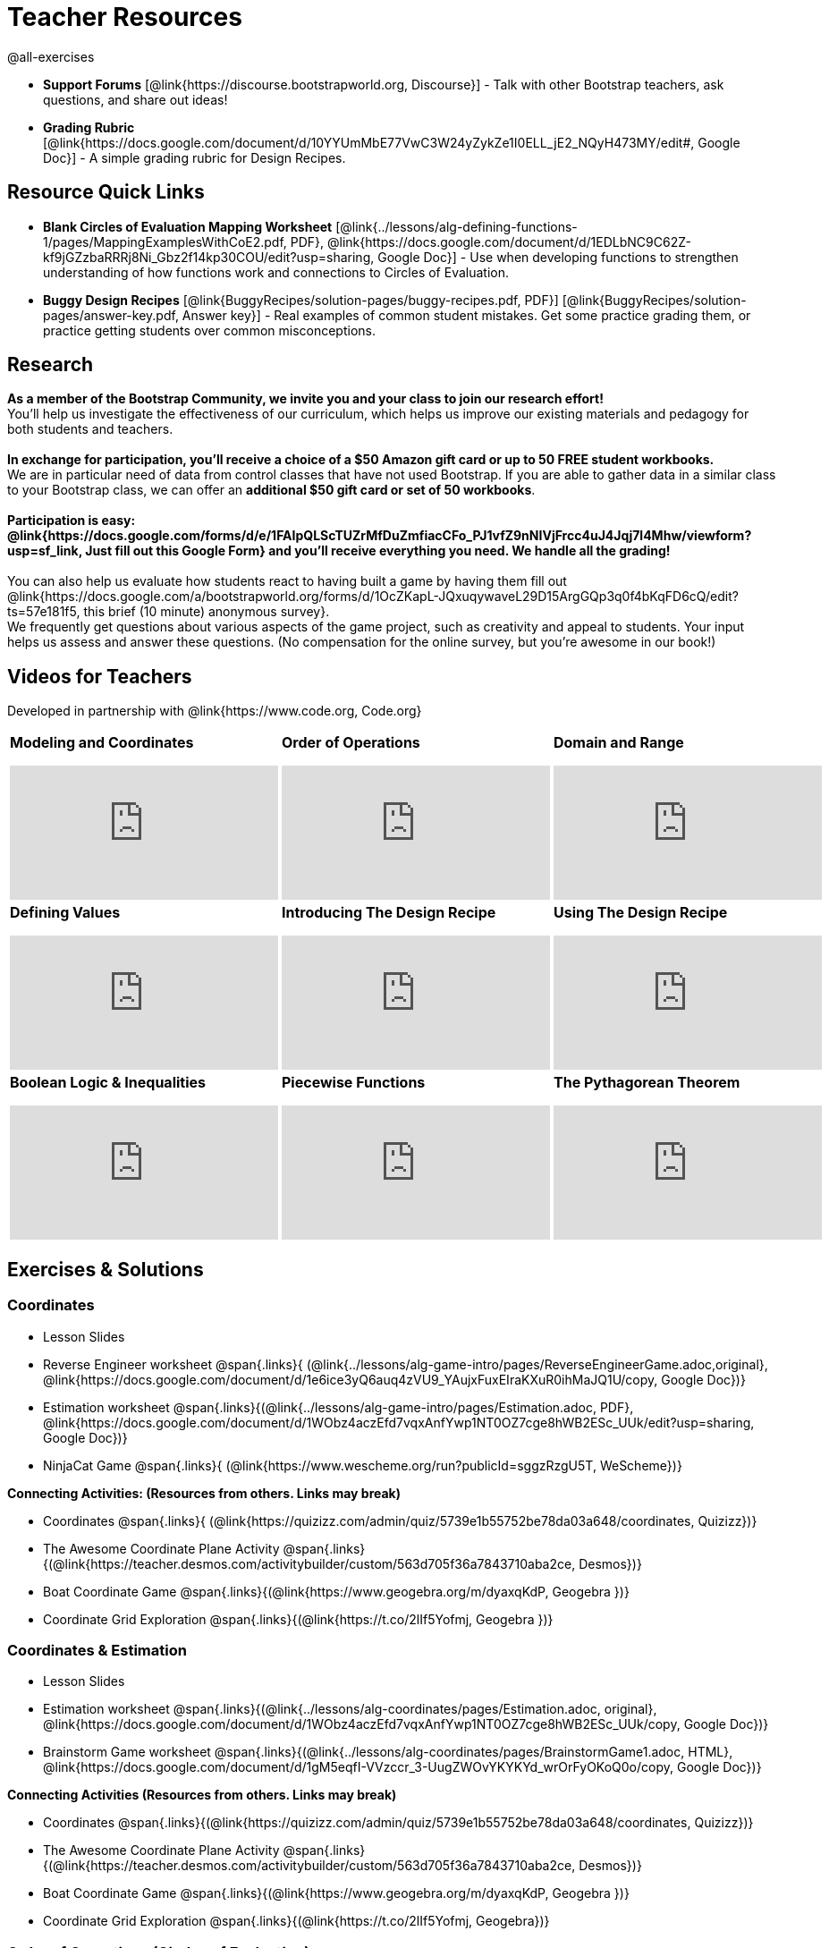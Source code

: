 = Teacher Resources

@all-exercises

[.teacher_resources]

- *Support Forums* [@link{https://discourse.bootstrapworld.org, Discourse}] - Talk with other Bootstrap teachers, ask questions, and share out ideas!

ifeval::["{proglang}" == "wescheme"]
- *Assessment Guide* [@link{https://docs.google.com/document/d/1uJk66awwVCqJPSTiwMy1FKuYd1FipsShJwCUCq0P7Tw/edit?usp=sharing, Google Doc}] - Guidance for teachers on assessing student programs.
endif::[]

- *Grading Rubric* [@link{https://docs.google.com/document/d/10YYUmMbE77VwC3W24yZykZe1I0ELL_jE2_NQyH473MY/edit#, Google Doc}] - A simple grading rubric for Design Recipes.

== Resource Quick Links
 
ifeval::["{proglang}" == "wescheme"]
* *Blank Fast Functions Worksheet* [@link{../lessons/alg-defining-functions-1/pages/FastFunctions.adoc, PDF}, @link{https://docs.google.com/document/d/1zxq7TYX76y6DFwdF2DCuN1nnLAmbD33Sua1QhhmOYH8/edit?usp=sharing, Google Doc}] - Use for getting started with functions and function drills.
endif::[]

ifeval::["{proglang}" == "pyret"]
* *Blank Fast Functions Worksheet* [@link{../lessons/alg-defining-functions-1/pages/FastFunctions.adoc, PDF}, @link{https://docs.google.com/document/d/19zlI9LU1u3xOfC7CQ2OHznaiJJNwbWJD9mm-7QtEXVQ/edit?usp=sharing, Google Doc}] - Use for getting started with functions and function drills.
endif::[]

ifeval::["{proglang}" == "wescheme"]
* *Blank Design Recipe Worksheet* [@link{../back-matter/pages/blank-recipe.pdf, PDF}, @link{https://docs.google.com/document/d/1ndYc16uBaVFQsDxIJL3VPhzW9rDJOvIlNX26I2FbDzk/edit?usp=sharing, Google Doc}] - Use alongside story problems for a function development template.
endif::[]

ifeval::["{proglang}" == "pyret"]
* *Blank Design Recipe Worksheet* [@link{../back-matter/pages/blank-recipe.pdf, PDF}, @link{https://docs.google.com/document/d/1B0vXzCMNEUJtPsUnJVeV3Dt13rNuK2T_7ukpfMvv7og/edit?usp=sharing, Google Doc}] - Use alongside story problems for a function development template.
endif::[]

* *Blank Circles of Evaluation Mapping Worksheet* [@link{../lessons/alg-defining-functions-1/pages/MappingExamplesWithCoE2.pdf, PDF}, @link{https://docs.google.com/document/d/1EDLbNC9C62Z-kf9jGZzbaRRRj8Ni_Gbz2f14kp30COU/edit?usp=sharing, Google Doc}] - Use when developing functions to strengthen understanding of how functions work and connections to Circles of Evaluation.

ifeval::["{proglang}" == "wescheme"]
* *Blank Game Template* 
[@link{http://www.wescheme.org/openEditor?publicId=kmFwVRqyoi, WeScheme}] - This blank template is used alongside the lessons to create a simple video game.
endif::[]
ifeval::["{proglang}" == "pyret"]
* *Blank Game Template* 
[@link{https://code.pyret.org/editor#share=0B32bNEogmncOV3JRUkJ2NE1TSHc&v=80ba55b, Pyret file}] - This blank template is used alongside the lessons to create a simple video game.
endif::[]

ifeval::["{proglang}" == "wescheme"] 
* *Sample Completed Game* [@link{http://www.wescheme.org/view?publicId=oN4mUJ35c9, WeScheme}] - This advanced game uses some of the features of the supplemental lessons, including 2d-motion and multiple dangers and targets.
endif::[]
ifeval::["{proglang}" == "pyret"]
* *Sample Completed Game* [@link{https://code.pyret.org/editor#share=128nrfqS9COwTpAhRaRz0GfIbMrlhqEIj&v=f1d3c87, Pyret file}] - This advanced game uses some of the features of the supplemental lessons, including 2d-motion and multiple dangers and targets.
endif::[]

* *Buggy Design Recipes*
[@link{BuggyRecipes/solution-pages/buggy-recipes.pdf, PDF}] [@link{BuggyRecipes/solution-pages/answer-key.pdf, Answer key}] - Real examples of common student mistakes. Get some practice grading them, or practice getting students over common misconceptions.

== Research 

*As a member of the Bootstrap Community, we invite you and your class to join our research effort!* +
You'll help us investigate the effectiveness of our curriculum, which helps us improve our existing materials and pedagogy for both students and teachers. +
{empty} +
*In exchange for participation, you'll receive a choice of a $50 Amazon gift card or up to 50 FREE student workbooks.* +
We are in particular need of data from control classes that have not used Bootstrap. If you are able to gather data in a similar class to your Bootstrap class, we can offer an *additional $50 gift card or set of 50 workbooks*. +
{empty} +
*Participation is easy: @link{https://docs.google.com/forms/d/e/1FAIpQLScTUZrMfDuZmfiacCFo_PJ1vfZ9nNIVjFrcc4uJ4Jqj7l4Mhw/viewform?usp=sf_link, Just fill out this Google Form} and you'll receive everything you need.  We handle all the grading!* +
{empty} +
You can also help us evaluate how students react to having built a game by having them fill out @link{https://docs.google.com/a/bootstrapworld.org/forms/d/1OcZKapL-JQxuqywaveL29D15ArgGQp3q0f4bKqFD6cQ/edit?ts=57e181f5, this brief (10 minute) anonymous survey}. +
We frequently get questions about various aspects of the game project, such as creativity and appeal to students.  Your input helps us assess and answer these questions.  (No compensation for the online survey, but you're awesome in our book!)

== Videos for Teachers
Developed in partnership with @link{https://www.code.org, Code.org}

//Embed 10 videos here
[.left-header,cols="30a,30a,30a", stripes=none]
|===
|
*Modeling and Coordinates*

video::KSt_3ovWfjk[youtube]

|
*Order of Operations*

video::AMFaPKHp3Mg[youtube]

|
*Domain and Range*

video::88WhYoMxrGw[youtube]

|
*Defining Values*

video::xRUoQO1AdVs[youtube]

|
*Introducing The Design Recipe*

video::ZWdLNtPu6PQ[youtube]

|
*Using The Design Recipe*

video::SL2zLs2P-mU[youtube]

|
*Boolean Logic & Inequalities*

video::5Fe4JMEBXPM[youtube]

|
*Piecewise Functions*

video::joF6lOgCN14[youtube]

|
*The Pythagorean Theorem*

video::Bbq0oCmvSmA[youtube]

|
*Why Is Algebra So Hard?*

video::5MbL4jxHTvY[youtube]

|===

[.exercises_and_solutions]
== Exercises & Solutions

=== Coordinates

* Lesson Slides
ifeval::["{proglang}" == "wescheme"]
@span{.links}{
(@link{https://docs.google.com/presentation/d/16ZKAYkRX3pMPd65dFwsu_opuihhu32sK7C3EpLbKxbs/edit?usp=sharing,
Google Slides})}
endif::[]
ifeval::["{proglang}" == "pyret"]
@span{.links}{
(@link{https://docs.google.com/presentation/d/1D89D0MflgxOzUyvPfK94jncQPcKD-0CBnMBrsgrUlEU/edit?usp=sharing,
Google Slides})}
endif::[]

* Reverse Engineer worksheet
@span{.links}{
(@link{../lessons/alg-game-intro/pages/ReverseEngineerGame.adoc,original},
@link{https://docs.google.com/document/d/1e6ice3yQ6auq4zVU9_YAujxFuxEIraKXuR0ihMaJQ1U/copy,
Google Doc})}

* Estimation worksheet
@span{.links}{(@link{../lessons/alg-game-intro/pages/Estimation.adoc,
PDF},
@link{https://docs.google.com/document/d/1WObz4aczEfd7vqxAnfYwp1NT0OZ7cge8hWB2ESc_UUk/edit?usp=sharing,
Google Doc})}

* NinjaCat Game
@span{.links}{
(@link{https://www.wescheme.org/run?publicId=sggzRzgU5T,
WeScheme})}

*Connecting Activities: (Resources from others. Links may break)*

* Coordinates
@span{.links}{
(@link{https://quizizz.com/admin/quiz/5739e1b55752be78da03a648/coordinates,
Quizizz})}

* The Awesome Coordinate Plane Activity
@span{.links}{(@link{https://teacher.desmos.com/activitybuilder/custom/563d705f36a7843710aba2ce,
Desmos})}

* Boat Coordinate Game
@span{.links}{(@link{https://www.geogebra.org/m/dyaxqKdP, Geogebra
})}

* Coordinate Grid Exploration
@span{.links}{(@link{https://t.co/2lIf5Yofmj, Geogebra
})}

=== Coordinates & Estimation

* Lesson Slides
ifeval::["{proglang}" == "wescheme"]
@span{.links}{(@link{https://docs.google.com/presentation/d/197qEduqpIWLrJR38mgk5aga-8qcT9apEcIif9sr5RbM/edit?usp=sharing,
Google Slides})}
endif::[]
ifeval::["{proglang}" == "pyret"]
@span{.links}{(@link{https://docs.google.com/presentation/d/1Z9Y1ZGUarBGk2zrnPBZdHT8BwLfZzv4ZTiw2Yh1ILH0/edit?usp=sharing,
Google Slides})}
endif::[]

* Estimation worksheet
@span{.links}{(@link{../lessons/alg-coordinates/pages/Estimation.adoc,
original},
@link{https://docs.google.com/document/d/1WObz4aczEfd7vqxAnfYwp1NT0OZ7cge8hWB2ESc_UUk/copy,
Google Doc})}

* Brainstorm Game worksheet
@span{.links}{(@link{../lessons/alg-coordinates/pages/BrainstormGame1.adoc,
HTML},
@link{https://docs.google.com/document/d/1gM5eqfI-VVzccr_3-UugZWOvYKYKYd_wrOrFyOKoQ0o/copy,
Google Doc})}

*Connecting Activities (Resources from others. Links may break)*

* Coordinates
@span{.links}{(@link{https://quizizz.com/admin/quiz/5739e1b55752be78da03a648/coordinates,
Quizizz})}

* The Awesome Coordinate Plane Activity
@span{.links}{(@link{https://teacher.desmos.com/activitybuilder/custom/563d705f36a7843710aba2ce,
Desmos})}

* Boat Coordinate Game
@span{.links}{(@link{https://www.geogebra.org/m/dyaxqKdP, Geogebra })}

* Coordinate Grid Exploration
@span{.links}{(@link{https://t.co/2lIf5Yofmj, Geogebra})}

=== Order of Operations (Circles of Evaluation)

* Lessons Slides
ifeval::["{proglang}" == "wescheme"]
@span{.links}{(@link{https://docs.google.com/presentation/d/16ZKAYkRX3pMPd65dFwsu_opuihhu32sK7C3EpLbKxbs/view,
Google Slides})}
endif::[]
ifeval::["{proglang}" == "pyret"]
@span{.links}{(@link{https://docs.google.com/presentation/d/1e89uaOZDPxlm0NofNoq6P5z9Sn58nnim7fuy_i3S35c/edit?usp=sharing,
Google Slides})}
endif::[]

//@span{.links}{(@link{../lessons/alg-order-of-operations/pages/OrderOfOperations1-FrayerModelTemplate.pdf, PDF}, @link{https://docs.google.com/drawings/d/1mCJygY5elVQzy64zLLRyFVZ9-CkTnVYTBM3URnIfzEc/view, Google Doc})}

*Bootstrap Formative Assessments*

* Bootstrap: Algebra - Coordinates, Circles of Evaluation, & Code}
@span{.links}{(@link{https://quizizz.com/admin/quiz/5d9919906dbee7001e08a5ed,
Quizizz
})}

* Bootstrap:Algebra - Data Types & Circles of Evaluation
@span{.links}{(@link{https://teacher.desmos.com/activitybuilder/custom/5d991b064febfc7e0ff8cb1d,
Desmos
})}

* Bootstrap:Algebra - Circles of Evaluation Review(Blank Template)
@span{.links}{(@link{https://teacher.desmos.com/activitybuilder/custom/5d991a674febfc7e0ff8cb15,
Desmos
})}

* Bootstrap:Algebra - Contracts, Domain/Range, Data Types, &
Functions @span{.links}{(@link{https://quizizz.com/admin/quiz/5d9919776c6f17001a9dc6a0,
Quizizz
})}

* Bootstrap:Algebra - Data Types, Circles of Evaluation, and
Contracts
@span{.links}{(@link{https://teacher.desmos.com/activitybuilder/custom/5d991ae71172d473178c9816,
Desmos
})}

*Connecting Activities (Resources from others. Links may break)*

* Order of Operations
@span{.links}{(@link{https://quizizz.com/admin/quiz/5bd690b3784210001af2588c,
Quizizz})}

* Twin Puzzles - Order of Operations
@span{.links}{(@link{https://teacher.desmos.com/activitybuilder/custom/57ae458a697f767c75597801,
Desmos})}

*Supplemental Activities*

////
* Warmup
@span{.links}{(@link{https://docs.google.com/document/d/1USFPXkeO5AbGOzm_U0tMv4NV3RrxTMTyg-bqIKUf4q4/edit,
original} |
@link{https://docs.google.com/document/d/1nVUf8se8OzQownIorbh6KJ9fU36GFF6L1Bi3ekwp9L4/edit,
answers})}
////

* Completing Circles of Evaluation from Math Expressions (1)
@span{.links}{(@link{../lessons/alg-order-of-operations/pages/complete-coe-from-arith1.adoc, original} |
@link{../lessons/alg-order-of-operations/solution-pages/complete-coe-from-arith1.adoc, answers})}

* Completing Circles of Evaluation from Math Expressions (2)
@span{.links}{(@link{../lessons/alg-order-of-operations/pages/complete-coe-from-arith2.adoc,
original} |
@link{../lessons/alg-order-of-operations/solution-pages/complete-coe-from-arith2.adoc,answers})}

* Creating Circles of Evaluation from Math Expressions (1)
@span{.links}{(@link{../lessons/alg-order-of-operations/pages/arith-to-coe1.adoc,
original} |
@link{../lessons/alg-order-of-operations/solution-pages/arith-to-coe1.adoc,
answers})}

* Creating Circles of Evaluation from Math Expressions (2)
@span{.links}{(@link{../lessons/alg-order-of-operations/pages/arith-to-coe2.adoc,
original} |
@link{../lessons/alg-order-of-operations/solution-pages/arith-to-coe2.adoc,
answers})}

* Creating Circles of Evaluation from Math Expressions (3)
@span{.links}{(@link{../lessons/alg-order-of-operations/pages/arith-to-coe3.adoc,
original} |
@link{../lessons/alg-order-of-operations/solution-pages/arith-to-coe3.adoc,
answers})}

* Converting Circles of Evaluation to Math Expressions (1)
@span{.links}{(@link{../lessons/alg-order-of-operations/pages/coe-to-arith1.adoc,
original} |
@link{../lessons/alg-order-of-operations/solution-pages/coe-to-arith1.adoc,
answers})}

* Converting Circles of Evaluation to Math Expressions (2)
@span{.links}{(@link{../lessons/alg-order-of-operations/pages/coe-to-arith2.adoc,
original} |
@link{../lessons/alg-order-of-operations/solution-pages/coe-to-arith2.adoc,
answers})}

* Matching Circles of Evaluation and Math Expressions
@span{.links}{(@link{../lessons/alg-order-of-operations/pages/match-arith-coe1.adoc,
original} |
@link{../lessons/alg-order-of-operations/solution-pages/match-arith-coe1.adoc,
answers})}

* Evaluating Circles of Evaluation (1)
@span{.links}{(@link{../lessons/alg-order-of-operations/pages/coe-to-math-answer1.adoc,
original} |
@link{../lessons/alg-order-of-operations/solution-pages/coe-to-math-answer1.adoc,
answers})}

* Evaluating Circles of Evaluation (2)
@span{.links}{(@link{../lessons/alg-order-of-operations/pages/coe-to-math-answer2.adoc,
original} |
@link{../lessons/alg-order-of-operations/solution-pages/coe-to-math-answer2.adoc,
answers})}

* Completing Code from Circles of Evaluation
@span{.links}{(@link{../lessons/alg-order-of-operations/pages/complete-code-from-coe1.adoc,
original} |
@link{../lessons/alg-order-of-operations/solution-pages/complete-code-from-coe1.adoc,
answers})}

* Converting Circles of Evaluation to Code (1)
@span{.links}{(@link{../lessons/alg-order-of-operations/pages/coe-to-code1.adoc,
original} |
@link{../lessons/alg-order-of-operations/solution-pages/coe-to-code1.adoc,
answers})}

* Converting Circles of Evaluation to Code (2)
@span{.links}{(@link{../lessons/alg-order-of-operations/pages/coe-to-code2.adoc,
original} |
@link{../lessons/alg-order-of-operations/solution-pages/coe-to-code2.adoc,
answers})}

* Matching Circles of Evaluation and Code
@span{.links}{(@link{../lessons/alg-order-of-operations/pages/coe-code-matching1.adoc,
original} |
@link{../lessons/alg-order-of-operations/solution-pages/coe-code-matching1.adoc,
answers})}

=== Domain and Range (Contracts)

*  Lesson Slides
ifeval::["{proglang}" == "wescheme"]
@span{.links}{(@link{https://docs.google.com/presentation/d/1M8A7eX7Ys-CNFvbwDwzoux21Kt5LwUlVTl-EM11fdfU/edit?usp=sharing,
Google Slides})}
endif::[]
ifeval::["{proglang}" == "pyret"]
@span{.links}{(@link{https://docs.google.com/presentation/d/1FZsKNPlWYBBAKFA_YuBcaoJojIDJgul1jI-lipIhDVg/edit?usp=sharing,
Google Slides})}
endif::[]

*Connecting Activities (Resources from others. Links may break)*

* Introduction to Domain & Range
@span{.links}{(@link{https://teacher.desmos.com/activitybuilder/custom/57d6b323d5b6478408b8748b,
Desmos})}

* Finding Domain & Range
@span{.links}{(@link{https://teacher.desmos.com/activitybuilder/custom/56e8442cc2a23ba41da1c7d9,
Desmos})}

* Domain & Range
@span{.links}{(@link{https://teacher.desmos.com/polygraph/custom/5615f787bd554ea00761a522,
Desmos Polygraph})}

* Domain & Range
Illustrated
@span{.links}{(@link{https://www.geogebra.org/m/VapgrG4p,
Geogebra})}

* Domain & Range Review
@span{.links}{(@link{https://quizizz.com/admin/quiz/57233dce9e0f97a95d8b1bd5/domain-and-range,
 Quizizz})}

*Supplemental Activities*

////
* Warmup
@span{.links}{(@link{https://docs.google.com/document/d/1Qn59Fol2tspqOx6XQV88xm-IYsRGY769cb7MQeknSMA/edit,
original} |
@link{https://docs.google.com/document/d/1CB7S_-w3YyWTe15yt5kHtlIZrLW-lUicPTM6oz2ge0I/edit,
answers})}
////

* Converting Circles of Evaluation to Code (1)
@span{.links}{(@link{../lessons/alg-domain-and-range/pages/many-types-coe-to-code1.adoc,
original} |
@link{../lessons/alg-domain-and-range/solution-pages/many-types-coe-to-code1.adoc,
answers})}

* Converting Circles of Evaluation to Code (2)
@span{.links}{(@link{../lessons/alg-domain-and-range/pages/many-types-coe-to-code2.adoc,
original} |
@link{../lessons/alg-domain-and-range/solution-pages/many-types-coe-to-code2.adoc,
answers})}

* Identifying Parts of Expressions (1)
@span{.links}{(@link{../lessons/alg-domain-and-range/pages/id-expr-pieces1.adoc,
original} |
@link{../lessons/alg-domain-and-range/solution-pages/id-expr-pieces1.adoc,
answers})}

* Identifying Parts of Expressions (2)
@span{.links}{(@link{../lessons/alg-domain-and-range/pages/id-expr-pieces2.adoc,
original} |
@link{../lessons/alg-domain-and-range/solution-pages/id-expr-pieces2.adoc,
answers})}

* Matching Expressions & Contracts
@span{.links}{(@link{../lessons/alg-domain-and-range/pages/match-contracts-exprs1.adoc,
original} |
@link{../lessons/alg-domain-and-range/solution-pages/match-contracts-exprs1.adoc,
answers})}

=== Function Composition 1

* Lesson Slides
ifeval::["{proglang}" == "wescheme"]
@span{.links}{(@link{https://docs.google.com/presentation/d/1BvOHRghJtY7vKSc_Icirlt7bVolrMjxGf0r4NfRsR48/edit?usp=sharing,
Google Slides})}
endif::[]
ifeval::["{proglang}" == "pyret"]
@span{.links}{(@link{https://docs.google.com/presentation/d/1IAViGbTynOiKoAu9RqOMqpIjRiFtfv6ac1GKcGlwaS8/edit?usp=sharing,
Google Slides})}
endif::[]

*Bootstrap Formative Assessments*

* Bootstrap: Algebra - Coordinates, Circles of Evaluation, & Code
@span{.links}{(@link{https://quizizz.com/admin/quiz/5d9919906dbee7001e08a5ed,
Quizizz})}

* Bootstrap:Algebra - Data Types & Circles of Evaluation
@span{.links}{(@link{https://teacher.desmos.com/activitybuilder/custom/5d991b064febfc7e0ff8cb1d,
Desmos Activity})}

* Bootstrap:Algebra - Circles of Evaluation Review(Blank Template)
@span{.links}{(@link{https://teacher.desmos.com/activitybuilder/custom/5d991a674febfc7e0ff8cb15,
Desmos Activity})}

* Bootstrap:Algebra - Contracts, Domain/Range, Data Types, & Functions
@span{.links}{(@link{https://quizizz.com/admin/quiz/5d9919776c6f17001a9dc6a0,
Quizizz})}

* Bootstrap:Algebra - Data Types, Circles of Evaluation, and Contracts
@span{.links}{(@link{https://teacher.desmos.com/activitybuilder/custom/5d991ae71172d473178c9816,
Desmos Activity})}

*Connecting Activities (Resources from others. Links may break)*

* Function Composition Dynamic Illustrator I
@span{.links}{(@link{https://www.geogebra.org/m/nqymeFc4,
Geogebra})}

* Composition of Functions
@span{.links}{(@link{https://www.geogebra.org/m/h3qdzW3W,
Geogebra Quiz})}

* Composite Functions
@span{.links}{(@link{https://quizizz.com/admin/quiz/58a61a2cf0b089151011ef50/composition-of-functions,
Quizizz})}
////
=== Function Composition 2

* Lesson Slides
ifeval::["{proglang}" == "wescheme"]
@span{.links}{(@link{https://docs.google.com/presentation/d/1BvOHRghJtY7vKSc_Icirlt7bVolrMjxGf0r4NfRsR48/edit?usp=sharing,
Google Slides})}
endif::[]
ifeval::["{proglang}" == "pyret"]
@span{.links}{(@link{https://docs.google.com/presentation/d/1IAViGbTynOiKoAu9RqOMqpIjRiFtfv6ac1GKcGlwaS8/edit?usp=sharing,
Google Slides})}
endif::[]

*Bootstrap Formative Assessments*

* Bootstrap: Algebra - Coordinates, Circles of Evaluation, & Code
@span{.links}{(@link{https://quizizz.com/admin/quiz/5d9919906dbee7001e08a5ed,
Quizizz})}

* Bootstrap:Algebra - Data Types & Circles of Evaluation
@span{.links}{(@link{https://teacher.desmos.com/activitybuilder/custom/5d991b064febfc7e0ff8cb1d, Desmos Activity})}

* Bootstrap:Algebra - Circles of Evaluation Review(Blank Template)
@span{.links}{(@link{https://teacher.desmos.com/activitybuilder/custom/5d991a674febfc7e0ff8cb15, Desmos Activity})}

* Bootstrap:Algebra - Contracts, Domain/Range, Data Types, & Functions
@span{.links}{(@link{https://quizizz.com/admin/quiz/5d9919776c6f17001a9dc6a0, Quizizz})}

* Bootstrap:Algebra - Data Types, Circles of Evaluation, and Contracts
@span{.links}{(@link{https://teacher.desmos.com/activitybuilder/custom/5d991ae71172d473178c9816, Desmos Activity})}

*Connecting Activities (Resources from others. Links may break)*

* Function Composition
Dynamic Illustrator I
@span{.links}{(@link{https://www.geogebra.org/m/nqymeFc4,
Geogebra})}

* Composition of Function
@span{.links}{(@link{https://www.geogebra.org/m/h3qdzW3W,
Geogebra Quiz})}

* Composite Functions
@span{.links}{(@link{https://quizizz.com/admin/quiz/58a61a2cf0b089151011ef50/composition-of-functions,
Quizizz})}
////
=== Defining Values

* Lesson Slides
ifeval::["{proglang}" == "wescheme"]
@span{.links}{(@link{https://docs.google.com/presentation/d/1l369za3UsTHj5bEw0IZIBoAEMdPnFDmsA5_oenwN8Cw/edit?usp=sharing,
Google Slides})}
endif::[]
ifeval::["{proglang}" == "pyret"]
@span{.links}{(@link{https://docs.google.com/presentation/d/1zwQm0b6to3zyLXdqJbskSZNSCnDt1GitoNiA1yN4PrU/edit?usp=sharing,
Google Slides})}
endif::[]

=== Function Applications 1

* Lesson Slides
ifeval::["{proglang}" == "wescheme"]
@span{.links}{(@link{https://docs.google.com/presentation/d/1sxU3oF6wOVZJ_5YMmgxYor3Ec5LNISudyJiuj0Q_5oQ/edit?usp=sharing,
Google Slides})}
endif::[]
ifeval::["{proglang}" == "pyret"]
@span{.links}{(@link{https://docs.google.com/presentation/d/1pBTgEUgicEE8VPxPpAQaYnEJn7cdxvMJjOdWabc94KA/edit?usp=sharing,
Google Slides})}
endif::[]

=== Defining Functions 1

* Lesson Slides
ifeval::["{proglang}" == "wescheme"]
@span{.links}{(@link{https://docs.google.com/presentation/d/1gPY40bnT1J8Or147mcUd6oPh_W_Ugf-gJs5Va3FN4vk/edit?usp=sharing,
Google Slides})}

* Fast Functions worksheet
@span{.links}{(@link{../lessons/alg-defining-functions-1/pages/FastFunctions.adoc,
original},
@link{https://docs.google.com/document/d/1zxq7TYX76y6DFwdF2DCuN1nnLAmbD33Sua1QhhmOYH8/edit?usp=sharing,
Google Doc})}
endif::[]

ifeval::["{proglang}" == "pyret"]
@span{.links}{(@link{https://docs.google.com/presentation/d/1qrNx_92gKl8kzYzM_ksttAlMUw9jz-fILVx4rnXZViA/edit?usp=sharing,
Google Slides})}

* Fast Functions worksheet
@span{.links}{(@link{../lessons/alg-defining-functions-1/pages/FastFunctions.adoc,
PDF},
@link{https://docs.google.com/document/d/19zlI9LU1u3xOfC7CQ2OHznaiJJNwbWJD9mm-7QtEXVQ/edit?usp=sharing,
Google Doc})}
endif::[]

* Circles of Evaluation Mapping worksheet
@span{.links}{(@link{../lessons/alg-defining-functions-1/pages/MappingExamplesWithCoE2.adoc,
original}, @link{https://docs.google.com/document/d/1EDLbNC9C62Z-kf9jGZzbaRRRj8Ni_Gbz2f14kp30COU/edit?usp=sharing,
Google Doc})}

*Bootstrap Formative Assessments*

* Bootstrap Algebra: Define Values & Fast Functions
@span{.links}{(@link{https://teacher.desmos.com/activitybuilder/custom/5d991a8f1172d473178c9811,
Desmos Activity})}

*Connecting Activities (Resources from others. Links may break)*

* Expression Bundle
@span{.links}{(@link{https://teacher.desmos.com/expressions,
Desmos Activities})}

* Mathematical Modeling Bundle
@span{.links}{(@link{https://teacher.desmos.com/modeling, Desmos
Activities})}

* Variables and Expressions
@span{.links}{(@link{https://quizizz.com/admin/quiz/576d1e5f91cb32ef5fc67529/variables-and-expressions,
Quizizz})}

* Functions Bundle
@span{.links}{(@link{https://teacher.desmos.com/functions, Desmos
Activities})}

* Functions & Relations
@span{.links}{(@link{https://teacher.desmos.com/polygraph/custom/560ad28e9e65da5615091edb,
Desmos Polygraph Activity})}

* Functions
@span{.links}{(@link{https://quizizz.com/admin/quiz/582b7390e8e0c0c201647d9d/functions,
Quizizz})}

* Function Notation
@span{.links}{(@link{https://quizizz.com/admin/quiz/582f0e34b805cc5c6608d326/function-notation,
Quizizz})}

*Supplemental Activities*

////
* Warmup
@span{.links}{(@link{https://docs.google.com/document/d/1FN2uLBnwdk3N4Ci6-qf1n6z-M8KpToo27wqZmRlS5as/edit,
original} |
@link{https://docs.google.com/document/d/1mkMV_iUuXN1GEE5fgVymdONRp94o2ubcTnz8QquWw24/edit,
answers})}
////

* Matching Examples & Function Definitions
@span{.links}{(@link{../lessons/alg-defining-functions-1/pages/match-examples-functions1.adoc,
original} |
@link{../lessons/alg-defining-functions-1/solution-pages/match-examples-functions1.adoc,
answers})}

* Creating Contracts from Examples (1)
@span{.links}{(@link{../lessons/alg-defining-functions-1/pages/create-contracts-examples1.adoc,
original} |
@link{../lessons/alg-defining-functions-1/solution-pages/create-contracts-examples1.adoc,
answers})}

* Creating Contracts from Examples (2)
@span{.links}{(@link{../lessons/alg-defining-functions-1/pages/create-contracts-examples2.adoc,
original} |
@link{../lessons/alg-defining-functions-1/solution-pages/create-contracts-examples2.adoc,
answers})}

=== Defining Functions 2


ifeval::["{proglang}" == "wescheme"]
* Lesson Slides
@span{.links}{(@link{https://docs.google.com/presentation/d/1jZ42nPILZIrv0FWiAh7h7tWVQcJ1r6_DxzlDOXXDo_s/edit?usp=sharing,
Google Slides})}

* rocket-height starter file
@span{.links}{(@link{https://www.wescheme.org/openEditor?publicId=LGTVNvzrax, WeScheme file})}

* Design Recipe template
@span{.links}{(@link{../back-matter/pages/blank-recipe.pdf, PDF},
@link{https://docs.google.com/document/d/1ndYc16uBaVFQsDxIJL3VPhzW9rDJOvIlNX26I2FbDzk/edit?usp=sharing, Google Doc})}
endif::[]

ifeval::["{proglang}" == "pyret"]
* Lesson Slides
@span{.links}{(@link{https://docs.google.com/presentation/d/13AWEODX-9v8Ioqj-splV3lqfNXUaTjW__u4xTNDjRbI/edit?usp=sharing,
Google Slides})}

* rocket-height starter file
@span{.links}{(@link{https://code.pyret.org/editor#share=13zlxZnvvQdW-UJVy8FlGOCwpjkiWGT56&v=f1d3c87, Pyret file})}

* Design Recipe template
@span{.links}{(@link{../back-matter/pages/blank-recipe.pdf, PDF},
@link{https://docs.google.com/document/d/1B0vXzCMNEUJtPsUnJVeV3Dt13rNuK2T_7ukpfMvv7og/edit?usp=sharing, Google Doc})}
endif::[]

////
* Notice & Wonder
@span{.links}{(@link{../lessons/alg-defining-functions-2/pages/NoticeAndWonder.adoc,
HTML},
@link{https://docs.google.com/document/d/1hNMUXcMRWgKllc7SOzzqaTR48RiWbXg8RvG9rtl3SuU/edit?usp=sharing, Google Doc})}
////

* Purpose Statement organizer
@span{.links}{(@link{../lessons/alg-defining-functions-2/pages/PurposeStatement3ReadsStrongerClearer.adoc,
HTML})}

*Bootstrap Formative Assessments*

* Bootstrap Algebra: Design Recipe Practice 
@span{.links}{(@link{https://teacher.desmos.com/activitybuilder/custom/5d991b421172d473178c981b, Desmos Activity})}

* Bootstrap Algebra: Design Recipe Practice (Blank Template)
@span{.links}{(@link{https://teacher.desmos.com/activitybuilder/custom/5d991b939b9b292020c1810d, Desmos Activity})}

*Connecting Activities (Resources from others. Links may break)*

* Expression Bundle
@span{.links}{(@link{https://teacher.desmos.com/expressions, Desmos Activities})}

* Mathematical Modeling Bundle
@span{.links}{(@link{https://teacher.desmos.com/modeling, Desmos Activities})}

* Variables and Expressions
@span{.links}{(@link{https://quizizz.com/admin/quiz/576d1e5f91cb32ef5fc67529/variables-and-expressions, Quizizz})}

* Functions Bundle
@span{.links}{(@link{https://teacher.desmos.com/functions, Desmos Activities})}

* Functions & Relations
@span{.links}{(@link{https://teacher.desmos.com/polygraph/custom/560ad28e9e65da5615091edb, Desmos Polygraph Activity})}

* Functions 
@span{.links}{(@link{https://quizizz.com/admin/quiz/582b7390e8e0c0c201647d9d/functions, Quizizz})}

* Function Notation 
@span{.links}{(@link{https://quizizz.com/admin/quiz/582f0e34b805cc5c6608d326/function-notation, Quizizz})}

*Supplemental Activities*

////
* Warmup
@span{.links}{(@link{https://docs.google.com/document/d/134VD2NShK_VxDog4VG4lMm4jTbpxm2H2cSXqZbHwwSg/edit,
original} |
@link{https://docs.google.com/document/d/1LOwntowvbi6jfvMwAdrRtMJijkgqyT85NZS4BGp-z74/edit,
answers})}
////

* Do Examples Have the Same Contracts? (1)
@span{.links}{(@link{../lessons/alg-defining-functions-2/pages/examples-same-contracts1.adoc,
original} |
@link{../lessons/alg-defining-functions-2/solution-pages/examples-same-contracts1.adoc,
answers})}

* Do Examples Have the Same Contracts? (2)
@span{.links}{(@link{../lessons/alg-defining-functions-2/pages/examples-same-contracts2.adoc,
original} |
@link{../lessons/alg-defining-functions-2/solution-pages/examples-same-contracts2.adoc,
answers})}

* Matching Contracts and Examples (1)
@span{.links}{(@link{../lessons/alg-defining-functions-2/pages/match-contracts-examples1.adoc,
original} |
@link{../lessons/alg-defining-functions-2/solution-pages/match-contracts-examples1.adoc,
answers})}

* Matching Contracts and Examples (2)
@span{.links}{(@link{../lessons/alg-defining-functions-2/pages/match-contracts-examples2.html,
original} |
@link{../lessons/alg-defining-functions-2/solution-pages/match-contracts-examples2.adoc,
answers})}

=== Defining Functions 3

* Lesson Slides 
ifeval::["{proglang}" == "wescheme"]
@span{.links}{(@link{https://docs.google.com/presentation/d/1N3aASr625cyW2SVNsdvCXWGz88XLc7hHNJmQn3GDgwA/edit?usp=sharing,
Google Slides})}

* Design Recipe template
@span{.links}{(@link{../back-matter/pages/blank-recipe.pdf, PDF},
@link{https://docs.google.com/document/d/1ndYc16uBaVFQsDxIJL3VPhzW9rDJOvIlNX26I2FbDzk/edit?usp=sharing, Google Doc})}
endif::[]

ifeval::["{proglang}" == "pyret"]
@span{.links}{(@link{https://docs.google.com/presentation/d/1H5eVJsMWI67rlJhH_Jk1gs-21yFSNeOP3hWW1zvTzUA/edit?usp=sharing,
Google Slides})}

* Design Recipe template
@span{.links}{(@link{../back-matter/pages/blank-recipe.pdf, PDF},
@link{https://docs.google.com/document/d/1B0vXzCMNEUJtPsUnJVeV3Dt13rNuK2T_7ukpfMvv7og/edit?usp=sharing, Google Doc})}
endif::[]

* Purpose Statement organizer @span{.links}{(@link{../lessons/alg-defining-functions-2/pages/PurposeStatement3ReadsStrongerClearer.adoc, HTML})}

* Word Problems practice @span{.links}{(@link{../lessons/alg-defining-functions-3/pages/word-problem-prompts.adoc, HTML})}

*Bootstrap Formative Assessments*

* Bootstrap Algebra: Design Recipe @span{.links}{(@link{https://teacher.desmos.com/activitybuilder/custom/5d991b421172d473178c981b, Desmos Activity})}

* Bootstrap Algebra: Design Recipe Practice (Blank Template) @span{.links}{(@link{https://teacher.desmos.com/activitybuilder/custom/5d991b939b9b292020c1810d, Desmos Activity})}

* Bootstrap: Algebra - More Design Recipe Practice @span{.links}{(@link{https://teacher.desmos.com/activitybuilder/custom/5d991b271e02167318f474c1, Desmos Activity})}

*Connecting Activities (Resources from others. Links may break)*

* Expression Bundle @span{.links}{(@link{https://teacher.desmos.com/expressions, Desmos Activities})}

* Mathematical Modeling Bundle @span{.links}{(@link{https://teacher.desmos.com/modeling, Desmos Activities})}

* Variables and Expressions @span{.links}{(@link{https://quizizz.com/admin/quiz/576d1e5f91cb32ef5fc67529/variables-and-expressions, Quizizz})}

* Functions Bundle @span{.links}{(@link{https://teacher.desmos.com/functions, Desmos Activities})}

* Functions & Relations @span{.links}{(@link{https://teacher.desmos.com/polygraph/custom/560ad28e9e65da5615091edb, Desmos Polygraph Activity})}

* Functions @span{.links}{(@link{https://quizizz.com/admin/quiz/582b7390e8e0c0c201647d9d/functions, Quizizz})}

* Function Notation @span{.links}{(@link{https://quizizz.com/admin/quiz/582f0e34b805cc5c6608d326/function-notation, Quizizz})}

* Linear Bundle @span{.links}{(@link{https://teacher.desmos.com/linear, Desmos Activities})}

* Quadratics Bundle @span{.links}{(@link{https://teacher.desmos.com/quadratic, Desmos Activities})}

* Exponential Bundle @span{.links}{(@link{https://teacher.desmos.com/quadratic, Desmos Activities})}

* Linear Equations @span{.links}{(@link{https://quizizz.com/admin/quiz/5a0f3d001699791000871e2a/linear-equations, Quizizz})}

* Quadratic Equations @span{.links}{(@link{https://quizizz.com/admin/quiz/5ad0d3f700e91d0019307fc3/quadratic-equations, Quizizz})}

* Linear, Quadratic, and Exponential Equations] @span{.links}{(@link{https://quizizz.com/admin/quiz/59024aa95af2ad1000a10719/linear-exponential-and-quadratic-functions, Quizizz})}

*Supplemental Activities*

////
* Warmup
@span{.links}{(@link{https://docs.google.com/document/d/1i3WQ4Q58Wn6fhqxEz027KDcUHIewtk-wLPQzJalCFt0/edit,
original} |
@link{https://docs.google.com/document/d/1UuiIkCIOqMRfnC5rTO9nNlsqmr1y1D9IwTZIWk3wYT4/edit,
answers})}

* Design Recipe Practice
@span{.links}{(@link{https://docs.google.com/document/d/1U6QxfTTNHT6YWZmVpVnI9CX6MJ8KHlauNqdOpYKOeaw/edit,
original} |
@link{https://docs.google.com/document/d/1aA46sBhD-KgZjrnK7HHX00fh8wiiwz4-nASKAox0TSY/edit,
answers})}
////

* Bug Hunting in The Design Recipe
@span{.links}{(@link{https://teacher.desmos.com/activitybuilder/custom/5cde313df4b7403cba7b95be,
Desmos Activity})}

=== Function Applications 2 (Animation with Functions)

* Lesson Slides 
ifeval::["{proglang}" == "wescheme"]
@span{.links}{(@link{https://docs.google.com/presentation/d/1s0pJgX0YEjM70wLPtJVAKikK3jv8AfNwZ30fxVBANhY/edit?usp=sharing,
Google Slides})}
endif::[]
ifeval::["{proglang}" == "pyret"]
@span{.links}{(@link{https://docs.google.com/presentation/d/1-3eA21c2M229MbpU7XFo7kI5KXUumPQE_ZIrxXEiMDQ/edit?usp=sharing,
Google Slides})}
endif::[]

* Design Recipe: update-danger @span{.links}{(@link{../lessons/alg-character-animation/pages/update-danger.adoc, Worksheet})}

* Design Recipe: update-target @span{.links}{(@link{../lessons/alg-character-animation/pages/update-target.adoc, Worksheet})}
////
=== Function Composition 3

* Lesson Slides
@span{.links}{(@link{https://docs.google.com/presentation/d/1PRpzz2bIL-JH9B-5hZJarbO4COGtl0HhCiAWFiG8mjo/view,
Google Slides})}

*Bootstrap Formative Assessments*

* Bootstrap: Algebra - Coordinates, Circles of Evaluation, & Code @span{.links}{(@link{https://quizizz.com/admin/quiz/5d9919906dbee7001e08a5ed, Quizizz})}

* Bootstrap:Algebra - Data Types & Circles of Evaluation @span{.links}{(@link{https://teacher.desmos.com/activitybuilder/custom/5d991b064febfc7e0ff8cb1d, Desmos Activity})}

* Bootstrap:Algebra - Circles of Evaluation Review(Blank Template) @span{.links}{(@link{https://teacher.desmos.com/activitybuilder/custom/5d991a674febfc7e0ff8cb15, Desmos Activity})}

* Bootstrap:Algebra - Contracts, Domain/Range, Data Types, & Functions  @span{.links}{(@link{https://quizizz.com/admin/quiz/5d9919776c6f17001a9dc6a0, Quizizz}}

* Bootstrap:Algebra - Data Types, Circles of Evaluation, and Contracts @span{.links}{(@link{https://teacher.desmos.com/activitybuilder/custom/5d991ae71172d473178c9816, Desmos Activity})}

*Connecting Activities (Resources from others. Links may break)*

* Function Composition Dynamic Illustrator I  @span{.links}{(@link{https://www.geogebra.org/m/nqymeFc4, Geogebra})}

* Composition of Function @span{.links}{(@link{https://www.geogebra.org/m/h3qdzW3W, Geogebra Quiz})}

* Composite Functions @span{.links}{(@link{https://quizizz.com/admin/quiz/58a61a2cf0b089151011ef50/composition-of-functions, Quizizz})}
////
=== Inequalities

* Lesson Slides
ifeval::["{proglang}" == "wescheme"]
@span{.links}{(@link{https://docs.google.com/presentation/d/1hAgZUfSdRS_6_IQEGOU5ZT8YC4v1CQ6J8u2ub07FsrI/edit?usp=sharing,
Google Slides})}
endif::[]
ifeval::["{proglang}" == "pyret"]
@span{.links}{(@link{https://docs.google.com/presentation/d/1LHYaEU2CTSuSH6ACYN5LAVrGdte_AuA4IfYB_rKLOqw/edit?usp=sharing,
Google Slides})}
endif::[]

* Inequalities Warmup
@span{.links}{(@link{https://docs.google.com/document/d/1WvlflsKM28IOwgyV2HttnGxul3sAUnL0-KOZhvb6C2s/edit,
Google Doc})}

*Bootstrap Formative Assessments*

* Bootstrap:Algebra - Booleans @span{.links}{(@link{https://quizizz.com/admin/quiz/5d9919516dbee7001e08a4a0, Quizizz})}

* Bootstrap:Algebra - Booleans @span{.links}{(@link{https://teacher.desmos.com/activitybuilder/custom/5d991ac49b9b292020c18108, Desmos Activity})}

*Connecting Activities (Resources from others. Links may break)*

* Inequalities Bundle
@span{.links}{(@link{https://teacher.desmos.com/inequalities,
Desmos Activities})}

* Inequalities & Graphing Inequalities @span{.links}{(@link{https://quizizz.com/admin/quiz/56cf6ac2bb56dfc267b35f94/inequalities-and-graphing-inequali, Quizizz})}

* Inequality Graph Illustrator @span{.links}{(@link{https://www.geogebra.org/m/Huq24Spq, Geogebra})}

* Graphing Compound Inequalities @span{.links}{(@link{https://quizizz.com/admin/quiz/5846cda05c74a6041c47566b/graphing-compound-inequalities, Quizizz})}

*Supplemental Activities*

////
* Warmup
@span{.links}{(@link{https://docs.google.com/document/d/1WvlflsKM28IOwgyV2HttnGxul3sAUnL0-KOZhvb6C2s/edit,
original} |
@link{https://docs.google.com/document/d/1Vqiq-s_QOrnaEydgtOiNal8pq1Io1Xd8WyV0uA_TAbQ/edit,
answers})}
////

* Converting Circles of Evaluation with Booleans to Code
@span{.links}{(@link{../lessons/alg-simple-inequalities/pages/boolean-coe-to-code1.html,
original} |
@link{../lessons/alg-simple-inequalities/solution-pages/boolean-coe-to-code1.adoc,
answers})}

* Converting Circles of Evaluation with Booleans to Code
@span{.links}{(@link{../lessons/alg-simple-inequalities/pages/boolean-coe-to-code2.html,
original} |
@link{../lessons/alg-simple-inequalities/solution-pages/boolean-coe-to-code2.adoc,
answers})}

=== Inequalities 2

* Lesson Slides
ifeval::["{proglang}" == "wescheme"]
@span{.links}{(@link{https://docs.google.com/presentation/d/1-Ey-m1iwpwIQt_nMbWrobg8b8AGFPBokM68U-lEgANA/edit?usp=sharing,
Google Slides})}
endif::[]
ifeval::["{proglang}" == "pyret"]
@span{.links}{(@link{https://docs.google.com/presentation/d/1kKYXX9tdZhYDjRYrrJU0TXajLVdnEcs5HSOgkqCZIcE/edit?usp=sharing,
Google Slides})}
endif::[]

*Bootstrap Formative Assessments*

* Bootstrap:Algebra - Booleans
@span{.links}{(@link{https://quizizz.com/admin/quiz/5d9919516dbee7001e08a4a0,
Quizizz})}

* Bootstrap:Algebra - Booleans
@span{.links}{(@link{https://teacher.desmos.com/activitybuilder/custom/5d991ac49b9b292020c18108,
Desmos Activity})}

*Connecting Activities (Resources from others. Links may break)*

* Inequalities Bundle
@span{.links}{(@link{https://teacher.desmos.com/inequalities,
Desmos Activities})}

* Inequalities & Graphing Inequalities @span{.links}{(@link{https://quizizz.com/admin/quiz/56cf6ac2bb56dfc267b35f94/inequalities-and-graphing-inequali, Quizizz})}

* Inequality Graph Illustrator @span{.links}{(@link{https://www.geogebra.org/m/Huq24Spq, Geogebra})}

* Graphing Compound Inequalities @span{.links}{(@link{https://quizizz.com/admin/quiz/5846cda05c74a6041c47566b/graphing-compound-inequalities, Quizizz})}

=== Piecewise Functions

* Lesson Slides
ifeval::["{proglang}" == "wescheme"]
@span{.links}{(@link{https://docs.google.com/presentation/d/1Xz0VOY7Kg_lawcRPvZX5FvPnZ8pdRfiQ4JRjtl54mP4/edit?usp=sharing,
Google Slides})}
endif::[]
ifeval::["{proglang}" == "pyret"]
@span{.links}{(@link{https://docs.google.com/presentation/d/16vkybW9pizzg5HwUXzSUdi_4EB2BogEp4evHO4OnG3I/edit?usp=sharing,
Google Slides})}
endif::[]

ifeval::["{proglang}" == "wescheme"]
* Luigi's Pizza Exploration @span{.links}{(@link{../lessons/alg-piecewise-functions/pages/PiecewiseFunctions1-WB1.adoc})}

* Luigi's Pizza starter file @span{.links}{(@link{https://www.wescheme.org/openEditor?publicId=5jBc52gFTV, WeScheme})}

* Luigi's Pizza Practice @span{.links}{(@link{../lessons/alg-piecewise-functions/pages/PiecewiseFunctions1-WB2.adoc})}

endif::[]
ifeval::["{proglang}" == "pyret"]
* Alice's Restaurant Exploration @span{.links}{(@link{../lessons/alg-piecewise-functions/pages/PiecewiseFunctions1-WB1.adoc})}

* Alice's Restaurant starter file @span{.links}{(@link{https://code.pyret.org/editor#share=1oeHRCcJhaP2GuKiujU0PRnJzOyWrPWSh&v=8934c12, Pyret})}

* Alice's Restaurant Practice @span{.links}{(@link{../lessons/alg-piecewise-functions/pages/PiecewiseFunctions1-WB2.adoc})}
endif::[]


*Bootstrap Formative Assessments*

* More Design Recipe Practice
@span{.links}{(@link{https://teacher.desmos.com/activitybuilder/custom/5cdcb07bb4b8576069fdcef1,
Desmos Activity})}

////
*Supplemental Activites*

* Warmup
@span{.links}{(@link{https://docs.google.com/document/d/1k67XlYWkHefd4APynvwSnPKRaSTeOvGD7_lRbI8hHrg/edit,
original} |
@link{https://docs.google.com/document/d/1BhTRRD6Q-U3_IluazP0X8gh7Sb_LIPP1ur7QjIIiks8/edit,
answers})}

* Design Recipe Practice
@span{.links}{(@link{https://docs.google.com/document/d/1pMYcAQ5B6iVbMUSziKeGo2xJr3NQV4pbQ9nUWPtQRtg/edit,
original} |
@link{https://docs.google.com/document/d/1Iq3xzshAMxESBeemd9l5WEejWZs6wNBbv1Ve6BG_y0c/edit,
answers})}
////

=== Piecewise Functions 2

* Lesson Slides
ifeval::["{proglang}" == "wescheme"]
@span{.links}{(@link{https://docs.google.com/presentation/d/1u0Zg-ErvH4ICRewgDeT42hnWngMrxPM1QwGSm8_FW-E/edit?usp=sharing,
Google Slides})}
endif::[]
ifeval::["{proglang}" == "pyret"]
@span{.links}{(@link{https://docs.google.com/presentation/d/1p5gSt0ic3HC8oSltN_wSfqochw-eGUa_W2Ag56mEfpw/edit?usp=sharing,
Google Slides})}
endif::[]

@span{.links}{(@link{https://docs.google.com/presentation/d/1u0Zg-ErvH4ICRewgDeT42hnWngMrxPM1QwGSm8_FW-E/edit?usp=sharing,
Google Slides})}

=== The Distance Formula

* Lesson Slides
ifeval::["{proglang}" == "wescheme"]
@span{.links}{(@link{https://docs.google.com/presentation/d/1nds3sEXmoGPQdACNomLOde89FFyjHowILDVGktGLLxQ/edit?usp=sharing,
Google Slides})}
endif::[]
ifeval::["{proglang}" == "pyret"]
@span{.links}{(@link{https://docs.google.com/presentation/d/1zl_7vW2KqfRsL7zubjCCNXo24gwfxRHgRzD7M7Ox6NE/edit?usp=sharing,
Google Slides})}
endif::[]
* Design Recipe @span{.links}{(@link{../back-matter/pages/blank-recipe.pdf, PDF}, @link{https://docs.google.com/document/d/1GQw-EJAw54BK04SMp_4jPtGGt4IojsUA7oXfz9TRm8Y/view, Google Doc})}

* Frayer Model
@span{.links}{(@link{../lessons/alg-distance-formula-1/pages/FrayerModel.pdf, PDF}, @link{https://docs.google.com/drawings/d/1mCJygY5elVQzy64zLLRyFVZ9-CkTnVYTBM3URnIfzEc/view, Google Doc})}

*Bootstrap Formative Assessments*

*  Bootstrap: Algebra - More Design Recipe Practice @span{.links}{(@link{https://teacher.desmos.com/activitybuilder/custom/5d991b271e02167318f474c1, Desmos Activity})}

*Connecting Activities (Resources from others. Links may break)*

*  Absolute Value @span{.links}{(@link{https://teacher.desmos.com/activitybuilder/custom/58efa58b999d890619a5663e, Desmos})}

*  Absolute Value Inequality Illustrator @span{.links}{(@link{https://www.geogebra.org/m/rq7uDucY, Geogebra})}

*  Absolute Value @span{.links}{(@link{https://quizizz.com/admin/quiz/581c92bd3fa551e37a438264/absolute-value-preview, Quizizz})}

*  Distance Formula @span{.links}{(@link{https://www.geogebra.org/m/DTeGM5U7, Geogebra})}

*  Distance Formula @span{.links}{(@link{https://quizizz.com/admin/quiz/5876366405dad51d02b1beef/distance-formula, Quizizz})}

*  Pythagorean Theorem @span{.links}{(@link{https://quizizz.com/admin/quiz/5828a9f82627ff7d77818381/pythagorean-theorem, Quizizz})}

*  Pythagorean Theorem @span{.links}{(@link{https://www.geogebra.org/m/jFFERBdd#material/ZFTGX57r, Geogebra})}

////
*Supplemental Activities*

* Warmup
@span{.links}{(@link{https://docs.google.com/document/d/1Vkaz30B8AAaze6fMiFJypFb1bOIeH0RzkeaBLCCPf9E/edit,
original} |
@link{https://docs.google.com/document/d/1vFtsTOvu_531NNpqp8rRSH9soSomX1NSFs4OhVCbY6M/edit,
answers})}

* Design Recipe Practice
@span{.links}{(@link{https://docs.google.com/document/d/1zVzKaBmCf_rLBxT5lhuhYkRaUMW_3mNEMYdmRXtrE3s/edit,
original} |
@link{https://docs.google.com/document/d/154MIuHfRCNKg02lsaZTOz6Wc7CQSp8nIvZcI6Nr-6J8/edit,
answers})}
////

== Other Links

* @link{https://docs.google.com/forms/d/e/1FAIpQLScaKOQ1L0Ni-sVuMY9tRhbAFcAcSFLA28lqPXQAJ03cUkSYYg/viewform, Pre-PD Survey} Registered for a Bootstrap workshop? Please fill out this survey prior to your first day.

* @link{https://docs.google.com/forms/d/1fyf1xHQElboxDoHy_Voq1YNRy3aRpxIS99ofek5ti8c/viewform, Sample Homework submission}

* @link{https://docs.google.com/a/bootstrapworld.org/forms/d/e/1FAIpQLSdTWp7SxbilC2qaPMgSmtoovQRMsQ1jYrqtxykkBjm6BagB4A/viewform, Give us some feedback} on the workshop
